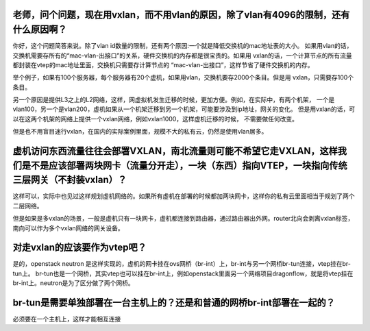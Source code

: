 老师，问个问题，现在用vxlan，而不用vlan的原因，除了vlan有4096的限制，还有什么原因啊？
---------------

你好，这个问题简答来说。除了vlan id数量的限制，还有两个原因:一个就是降低交换机的mac地址表的大小。
如果用vlan的话，交换机需要存所有的“mac-vlan-出接口”的关系，硬件交换机的内存都是很宝贵的。如果用
vxlan的话，一个计算节点的所有流量都封装在vtep的mac地址里面，交换机只需要存计算节点的
“mac-vlan-出接口”，这样节省了硬件交换机的内存。

举个例子，如果有100个服务器，每个服务器有20个虚机，如果用vlan，交换机要存2000个条目。但是用
vxlan，只需要存100个条目。

另一个原因是提供L3之上的L2网络，这样，网虚拟机发生迁移的时候，更加方便。例如，在实际中，有两个机架，
一个是vlan100，另一个是vlan200，虚机如果从一个机架迁移到另一个机架，可能要涉及到ip地址，网关的变化。
但是用vxlan的话，可以在这两个机架的网络上提供一个vxlan网络，例如vxlan1000，这样虚机迁移的时候，
不需要做任何改变。

但是也不用盲目迷行vxlan，在国内的实际案例里面，规模不大的私有云，仍然是使用vlan居多。

虚机访问东西流量往往会部署VXLAN，南北流量则可能不希望它走VXLAN，这样我们是不是应该部署两块网卡（流量分开走），一块（东西）指向VTEP，一块指向传统三层网关（不封装vxlan）？
--------

这样可以，实际中也见过这样规划虚机网络的。如果所有虚机在部署的时候都加两块网卡，这样你的私有云里面相当于规划了两个二层网络。

但是如果是多vxlan的场景，一般是虚机只有一块网卡，虚机都连接到路由器，通过路由器出外网。router北向会剥离vxlan标签，南向可以作为多个vxlan网络的网关设备。

对走vxlan的应该要作为vtep吧？
------------

是的，openstack neutron 是这样实现的，虚机的网卡挂在ovs网桥（br-int）上，br-int与另一个网桥br-tun连接，vtep挂在br-tun上。
br-tun也是一个网桥，其实vtep也可以挂在br-int上，例如openstack里面另一个网络项目dragonflow，就是将vtep挂在br-int上。neutron是为了区分做了两个网桥。

br-tun是需要单独部署在一台主机上的？还是和普通的网桥br-int部署在一起的？
-------------

必须要在一个主机上，这样才能相互连接


